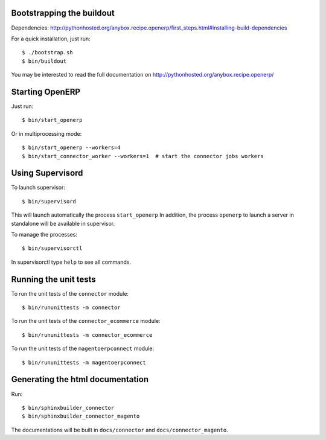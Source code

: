 Bootstrapping the buildout
--------------------------

Dependencies: http://pythonhosted.org/anybox.recipe.openerp/first_steps.html#installing-build-dependencies

For a quick installation, just run::

  $ ./bootstrap.sh
  $ bin/buildout

You may be interested to read the full documentation on http://pythonhosted.org/anybox.recipe.openerp/

Starting OpenERP
----------------

Just run::

  $ bin/start_openerp

Or in multiprocessing mode::

  $ bin/start_openerp --workers=4
  $ bin/start_connector_worker --workers=1  # start the connector jobs workers

Using Supervisord
-----------------

To launch supervisor::

  $ bin/supervisord

This will launch automatically the process ``start_openerp`` In
addition, the process ``openerp`` to launch a server in standalone will
be available in supervisor.

To manage the processes::

  $ bin/supervisorctl

In supervisorctl type ``help`` to see all commands.

Running the unit tests
----------------------

To run the unit tests of the ``connector`` module::

  $ bin/rununittests -m connector

To run the unit tests of the ``connector_ecommerce`` module::

  $ bin/rununittests -m connector_ecommerce

To run the unit tests of the ``magentoerpconnect`` module::

  $ bin/rununittests -m magentoerpconnect

Generating the html documentation
---------------------------------

Run::

  $ bin/sphinxbuilder_connector
  $ bin/sphinxbuilder_connector_magento

The documentations will be built in ``docs/connector`` and
``docs/connector_magento``.

